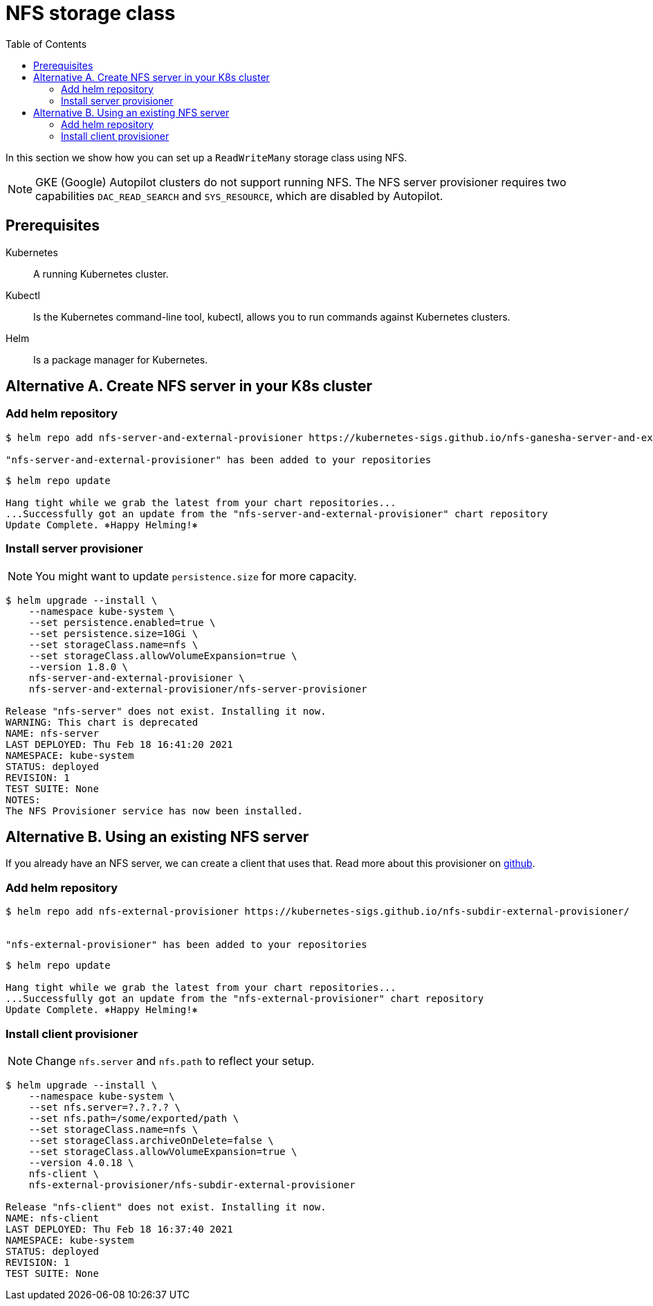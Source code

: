 = NFS storage class
:toc: right
:imagesdir: images

In this section we show how you can set up a `ReadWriteMany` storage class using NFS.

NOTE: GKE (Google) Autopilot clusters do not support running NFS. The NFS server provisioner requires two capabilities `DAC_READ_SEARCH` and `SYS_RESOURCE`, which are disabled by Autopilot.

== Prerequisites

Kubernetes:: A running Kubernetes cluster.

Kubectl:: Is the Kubernetes command-line tool, kubectl, allows you to run commands against Kubernetes clusters.

Helm:: Is a package manager for Kubernetes.


== Alternative A. Create NFS server in your K8s cluster

=== Add helm repository

[source,bash]
----
$ helm repo add nfs-server-and-external-provisioner https://kubernetes-sigs.github.io/nfs-ganesha-server-and-external-provisioner/

"nfs-server-and-external-provisioner" has been added to your repositories
----

[source,bash]
----
$ helm repo update

Hang tight while we grab the latest from your chart repositories...
...Successfully got an update from the "nfs-server-and-external-provisioner" chart repository
Update Complete. ⎈Happy Helming!⎈
----

=== Install server provisioner

NOTE: You might want to update `persistence.size` for more capacity.

[source,bash]
----
$ helm upgrade --install \
    --namespace kube-system \
    --set persistence.enabled=true \
    --set persistence.size=10Gi \
    --set storageClass.name=nfs \
    --set storageClass.allowVolumeExpansion=true \
    --version 1.8.0 \
    nfs-server-and-external-provisioner \
    nfs-server-and-external-provisioner/nfs-server-provisioner

Release "nfs-server" does not exist. Installing it now.
WARNING: This chart is deprecated
NAME: nfs-server
LAST DEPLOYED: Thu Feb 18 16:41:20 2021
NAMESPACE: kube-system
STATUS: deployed
REVISION: 1
TEST SUITE: None
NOTES:
The NFS Provisioner service has now been installed.
----


== Alternative B. Using an existing NFS server

If you already have an NFS server, we can create a client that uses that. Read more about this provisioner on https://github.com/kubernetes-sigs/nfs-subdir-external-provisioner[github].

=== Add helm repository

[source,bash]
----
$ helm repo add nfs-external-provisioner https://kubernetes-sigs.github.io/nfs-subdir-external-provisioner/


"nfs-external-provisioner" has been added to your repositories
----

[source,bash]
----
$ helm repo update

Hang tight while we grab the latest from your chart repositories...
...Successfully got an update from the "nfs-external-provisioner" chart repository
Update Complete. ⎈Happy Helming!⎈
----

=== Install client provisioner

NOTE: Change `nfs.server` and `nfs.path` to reflect your setup.

[source,bash]
----
$ helm upgrade --install \
    --namespace kube-system \
    --set nfs.server=?.?.?.? \
    --set nfs.path=/some/exported/path \
    --set storageClass.name=nfs \
    --set storageClass.archiveOnDelete=false \
    --set storageClass.allowVolumeExpansion=true \
    --version 4.0.18 \
    nfs-client \
    nfs-external-provisioner/nfs-subdir-external-provisioner

Release "nfs-client" does not exist. Installing it now.
NAME: nfs-client
LAST DEPLOYED: Thu Feb 18 16:37:40 2021
NAMESPACE: kube-system
STATUS: deployed
REVISION: 1
TEST SUITE: None
----
